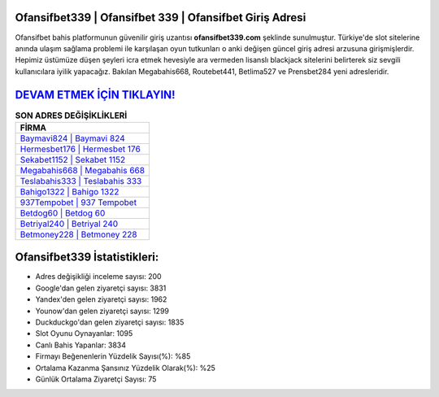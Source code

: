 ﻿Ofansifbet339 | Ofansifbet 339 | Ofansifbet Giriş Adresi
===================================

.. image:: images/ofansifbet-giris.jpg
   :width: 600
   
Ofansifbet bahis platformunun güvenilir giriş uzantısı **ofansifbet339.com** şeklinde sunulmuştur. Türkiye'de slot sitelerine anında ulaşım sağlama problemi ile karşılaşan oyun tutkunları o anki değişen güncel giriş adresi arzusuna girişmişlerdir. Hepimiz üstümüze düşen şeyleri icra etmek hevesiyle ara vermeden lisanslı blackjack sitelerini belirterek siz sevgili kullanıcılara iyilik yapacağız. Bakılan Megabahis668, Routebet441, Betlima527 ve Prensbet284 yeni adresleridir.

`DEVAM ETMEK İÇİN TIKLAYIN! <https://uclck.me/gonow>`_
==============

.. list-table:: **SON ADRES DEĞİŞİKLİKLERİ**
   :widths: 100
   :header-rows: 1

   * - FİRMA
   * - `Baymavi824 | Baymavi 824 <baymavi824-baymavi-824-baymavi-giris-adresi.html>`_
   * - `Hermesbet176 | Hermesbet 176 <hermesbet176-hermesbet-176-hermesbet-giris-adresi.html>`_
   * - `Sekabet1152 | Sekabet 1152 <sekabet1152-sekabet-1152-sekabet-giris-adresi.html>`_	 
   * - `Megabahis668 | Megabahis 668 <megabahis668-megabahis-668-megabahis-giris-adresi.html>`_	 
   * - `Teslabahis333 | Teslabahis 333 <teslabahis333-teslabahis-333-teslabahis-giris-adresi.html>`_ 
   * - `Bahigo1322 | Bahigo 1322 <bahigo1322-bahigo-1322-bahigo-giris-adresi.html>`_
   * - `937Tempobet | 937 Tempobet <937tempobet-937-tempobet-tempobet-giris-adresi.html>`_	 
   * - `Betdog60 | Betdog 60 <betdog60-betdog-60-betdog-giris-adresi.html>`_
   * - `Betriyal240 | Betriyal 240 <betriyal240-betriyal-240-betriyal-giris-adresi.html>`_
   * - `Betmoney228 | Betmoney 228 <betmoney228-betmoney-228-betmoney-giris-adresi.html>`_
	 
Ofansifbet339 İstatistikleri:
===================================	 
* Adres değişikliği inceleme sayısı: 200
* Google'dan gelen ziyaretçi sayısı: 3831
* Yandex'den gelen ziyaretçi sayısı: 1962
* Younow'dan gelen ziyaretçi sayısı: 1299
* Duckduckgo'dan gelen ziyaretçi sayısı: 1835
* Slot Oyunu Oynayanlar: 1095
* Canlı Bahis Yapanlar: 3834
* Firmayı Beğenenlerin Yüzdelik Sayısı(%): %85
* Ortalama Kazanma Şansınız Yüzdelik Olarak(%): %25
* Günlük Ortalama Ziyaretçi Sayısı: 75
